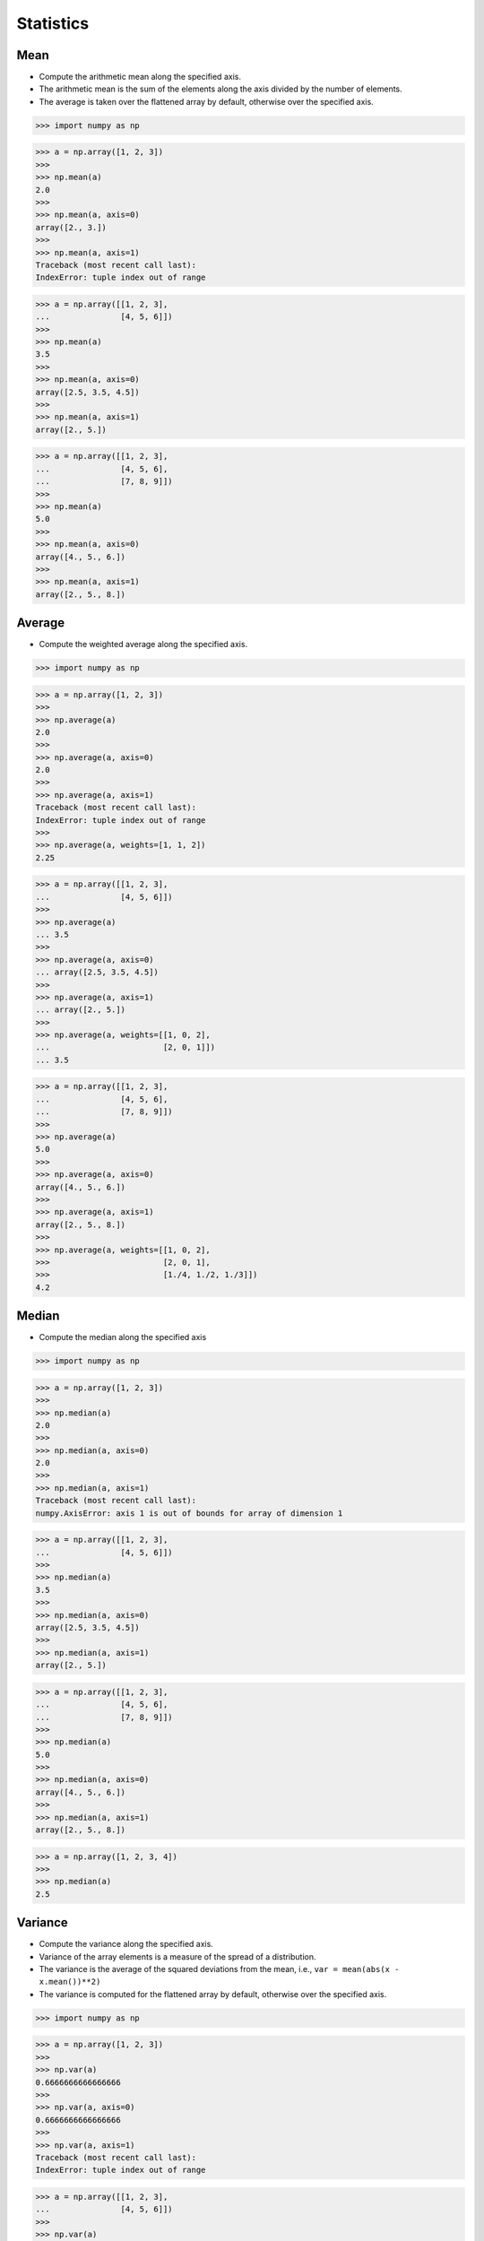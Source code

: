 Statistics
==========


Mean
----
* Compute the arithmetic mean along the specified axis.
* The arithmetic mean is the sum of the elements along the axis divided by the number of elements.
* The average is taken over the flattened array by default, otherwise over the specified axis.

>>> import numpy as np

>>> a = np.array([1, 2, 3])
>>>
>>> np.mean(a)
2.0
>>>
>>> np.mean(a, axis=0)
array([2., 3.])
>>>
>>> np.mean(a, axis=1)
Traceback (most recent call last):
IndexError: tuple index out of range

>>> a = np.array([[1, 2, 3],
...               [4, 5, 6]])
>>>
>>> np.mean(a)
3.5
>>>
>>> np.mean(a, axis=0)
array([2.5, 3.5, 4.5])
>>>
>>> np.mean(a, axis=1)
array([2., 5.])

>>> a = np.array([[1, 2, 3],
...               [4, 5, 6],
...               [7, 8, 9]])
>>>
>>> np.mean(a)
5.0
>>>
>>> np.mean(a, axis=0)
array([4., 5., 6.])
>>>
>>> np.mean(a, axis=1)
array([2., 5., 8.])


Average
-------
* Compute the weighted average along the specified axis.

>>> import numpy as np

>>> a = np.array([1, 2, 3])
>>>
>>> np.average(a)
2.0
>>>
>>> np.average(a, axis=0)
2.0
>>>
>>> np.average(a, axis=1)
Traceback (most recent call last):
IndexError: tuple index out of range
>>>
>>> np.average(a, weights=[1, 1, 2])
2.25

>>> a = np.array([[1, 2, 3],
...               [4, 5, 6]])
>>>
>>> np.average(a)
... 3.5
>>>
>>> np.average(a, axis=0)
... array([2.5, 3.5, 4.5])
>>>
>>> np.average(a, axis=1)
... array([2., 5.])
>>>
>>> np.average(a, weights=[[1, 0, 2],
...                        [2, 0, 1]])
... 3.5

>>> a = np.array([[1, 2, 3],
...               [4, 5, 6],
...               [7, 8, 9]])
>>>
>>> np.average(a)
5.0
>>>
>>> np.average(a, axis=0)
array([4., 5., 6.])
>>>
>>> np.average(a, axis=1)
array([2., 5., 8.])
>>>
>>> np.average(a, weights=[[1, 0, 2],
>>>                        [2, 0, 1],
>>>                        [1./4, 1./2, 1./3]])
4.2


Median
------
* Compute the median along the specified axis

>>> import numpy as np

>>> a = np.array([1, 2, 3])
>>>
>>> np.median(a)
2.0
>>>
>>> np.median(a, axis=0)
2.0
>>>
>>> np.median(a, axis=1)
Traceback (most recent call last):
numpy.AxisError: axis 1 is out of bounds for array of dimension 1

>>> a = np.array([[1, 2, 3],
...               [4, 5, 6]])
>>>
>>> np.median(a)
3.5
>>>
>>> np.median(a, axis=0)
array([2.5, 3.5, 4.5])
>>>
>>> np.median(a, axis=1)
array([2., 5.])

>>> a = np.array([[1, 2, 3],
...               [4, 5, 6],
...               [7, 8, 9]])
>>>
>>> np.median(a)
5.0
>>>
>>> np.median(a, axis=0)
array([4., 5., 6.])
>>>
>>> np.median(a, axis=1)
array([2., 5., 8.])

>>> a = np.array([1, 2, 3, 4])
>>>
>>> np.median(a)
2.5


Variance
--------
* Compute the variance along the specified axis.
* Variance of the array elements is a measure of the spread of a distribution.
* The variance is the average of the squared deviations from the mean, i.e., ``var = mean(abs(x - x.mean())**2)``
* The variance is computed for the flattened array by default, otherwise over the specified axis.

>>> import numpy as np

>>> a = np.array([1, 2, 3])
>>>
>>> np.var(a)
0.6666666666666666
>>>
>>> np.var(a, axis=0)
0.6666666666666666
>>>
>>> np.var(a, axis=1)
Traceback (most recent call last):
IndexError: tuple index out of range

>>> a = np.array([[1, 2, 3],
...               [4, 5, 6]])
>>>
>>> np.var(a)
2.9166666666666665
>>>
>>> np.var(a, axis=0)
array([2.25, 2.25, 2.25])
>>>
>>> np.var(a, axis=1)
array([0.66666667, 0.66666667])

>>> a = np.array([[1, 2, 3],
...               [4, 5, 6],
...               [7, 8, 9]])
>>>
>>> np.var(a)
6.666666666666667
>>>
>>> np.var(a, axis=0)
array([6., 6., 6.])
>>>
>>> np.var(a, axis=1)
array([0.66666667, 0.66666667, 0.66666667])


Standard Deviation
------------------
* Compute the standard deviation along the specified axis.
* Standard deviation is a measure of the spread of a distribution, of the array elements.
* The standard deviation is the square root of the average of the squared deviations from the mean, i.e., ``std = sqrt(mean(abs(x - x.mean())**2))``
* The standard deviation is computed for the flattened array by default, otherwise over the specified axis.

>>> import numpy as np

>>> a = np.array([1, 2, 3])
>>>
>>> np.std(a)
0.816496580927726
>>>
>>> np.std(a, axis=0)
0.816496580927726
>>>
>>> np.std(a, axis=1)
Traceback (most recent call last):
IndexError: tuple index out of range

>>> a = np.array([[1, 2, 3],
...               [4, 5, 6]])
>>>
>>> np.std(a)
1.707825127659933
>>>
>>> np.std(a, axis=0)
array([1.5, 1.5, 1.5])
>>>
>>> np.std(a, axis=1)
array([0.81649658, 0.81649658])

>>> a = np.array([[1, 2, 3],
...               [4, 5, 6],
...               [7, 8, 9]])
>>>
>>> np.std(a)
2.581988897471611
>>>
>>> np.std(a, axis=0)
array([2.44948974, 2.44948974, 2.44948974])
>>>
>>> np.std(a, axis=1)
array([0.81649658, 0.81649658, 0.81649658])


Covariance
----------
* Estimate a covariance matrix, given data and weights
* Covariance indicates the level to which two variables vary together
* ``ddof`` - Delta Degrees of Freedom

>>> import numpy as np

>>> a = np.array([1, 2, 3])
>>>
>>> np.cov(a)
array(1.)
>>>
>>> np.cov(a, ddof=0)
array(0.66666667)
>>>
>>> np.cov(a, ddof=1)
array(1.)

>>> a = np.array([[1, 2, 3],
...               [4, 5, 6]])
>>>
>>> np.cov(a)
array([[1., 1.],
       [1., 1.]])
>>>
>>> np.cov(a, ddof=0)
array([[0.66666667, 0.66666667],
       [0.66666667, 0.66666667]])
>>>
>>> np.cov(a, ddof=1)
array([[1., 1.],
       [1., 1.]])

>>> a = np.array([[1, 2, 3],
...               [4, 5, 6],
...               [7, 8, 9]])
>>>
>>> np.cov(a)
array([[1., 1., 1.],
       [1., 1., 1.],
       [1., 1., 1.]])
>>>
>>> np.cov(a, ddof=0)
array([[0.66666667, 0.66666667, 0.66666667],
       [0.66666667, 0.66666667, 0.66666667],
       [0.66666667, 0.66666667, 0.66666667]])
>>>
>>> np.cov(a, ddof=1)
array([[1., 1., 1.],
       [1., 1., 1.],
       [1., 1., 1.]])


Correlation coefficient
-----------------------
* measure of the linear correlation between two variables X and Y
* Pearson correlation coefficient (PCC)
* Pearson product-moment correlation coefficient (PPMCC)
* bivariate correlation

.. figure:: img/statistics-correlation-coefficient.png

    Examples of scatter diagrams with different values of correlation coefficient (ρ) :cite:`NumpyPearsonCorrelationCoefficient`

>>> import numpy as np

>>> a = np.array([1, 2, 3])
>>>
>>> np.corrcoef(a)
1.0

>>> a = np.array([[1, 2, 3],
...               [4, 5, 6]])
>>>
>>> np.corrcoef(a)
array([[1., 1.],
       [1., 1.]])

>>> a = np.array([[1, 2, 3],
...               [4, 5, 6],
>>>               [7, 8, 9]])
>>>
>>> np.corrcoef(a)
array([[1., 1., 1.],
       [1., 1., 1.],
       [1., 1., 1.]])

>>> a = np.array([[1, 2, 1],
...               [5, 4, 3]])
>>>
>>> np.corrcoef(a)
array([[1., 0.],
       [0., 1.]])

>>> a = np.array([[3, 1, 3],
...               [5, 5, 3]])
>>>
>>> np.corrcoef(a)
array([[ 1. , -0.5],
       [-0.5,  1. ]])

>>> a = np.array([[5, 2, 1],
...               [2, 4, 5]])
>>>
>>> np.corrcoef(a)
array([[ 1.        , -0.99587059],
       [-0.99587059,  1.        ]])


Assignments
-----------
.. todo:: Create assignments
